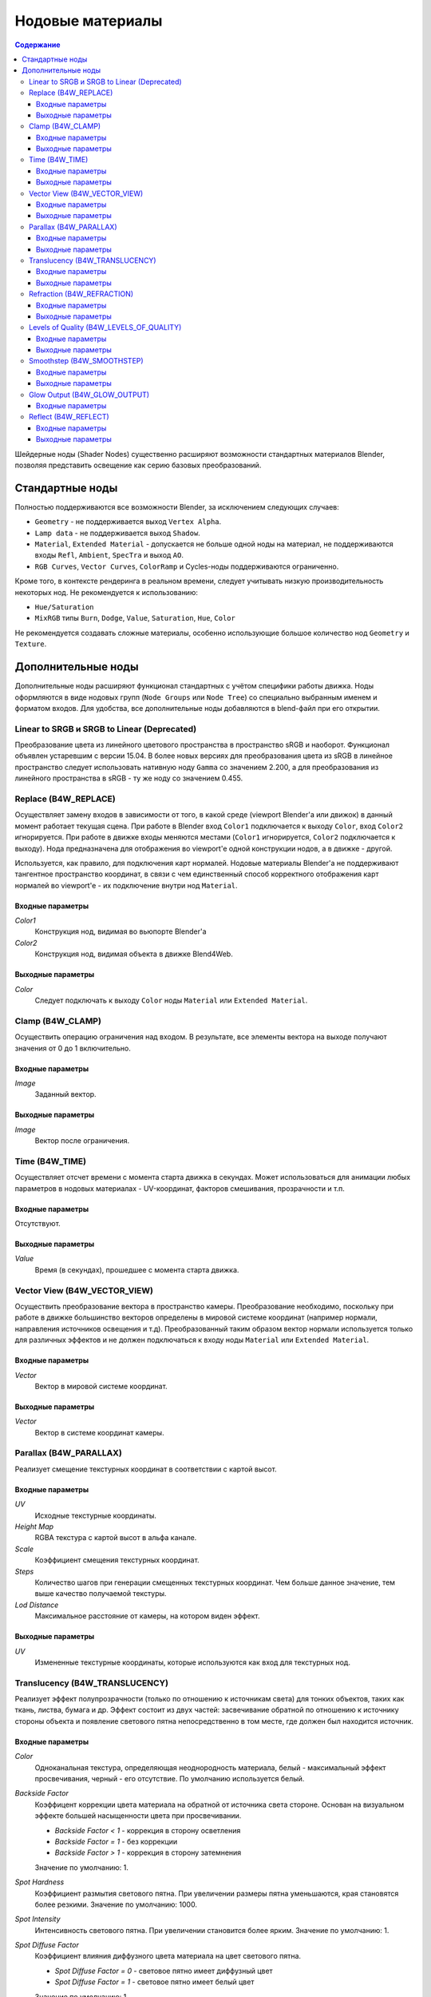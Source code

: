 .. index:: материалы; ноды

.. _node_materials:

*****************
Нодовые материалы
*****************

.. contents:: Содержание
    :depth: 3
    :backlinks: entry


Шейдерные ноды (Shader Nodes) существенно расширяют возможности стандартных материалов Blender, позволяя представить освещение как серию базовых преобразований.

.. image:: src_images/node_materials/node_materials_title.png
   :align: center
   :width: 100%


.. _generic_node_materials:

Стандартные ноды
================

.. index:: материалы; ноды

Полностью поддерживаются все возможности Blender, за исключением следующих случаев:

* ``Geometry`` - не поддерживается выход ``Vertex Alpha``.
* ``Lamp data`` - не поддерживается выход ``Shadow``.
* ``Material``, ``Extended Material`` - допускается не больше одной ноды на материал,
  не поддерживаются входы ``Refl``, ``Ambient``, ``SpecTra`` и выход ``AO``.
* ``RGB Curves``, ``Vector Curves``, ``ColorRamp`` и Cycles-ноды поддерживаются ограниченно.

Кроме того, в контексте рендеринга в реальном времени, следует учитывать низкую производительность некоторых нод. Не рекомендуется к использованию:

* ``Hue/Saturation``
* ``MixRGB`` типы ``Burn``, ``Dodge``, ``Value``, ``Saturation``, ``Hue``, ``Color``

Не рекомендуется создавать сложные материалы, особенно использующие большое
количество нод ``Geometry`` и ``Texture``.


.. _custom_node_materials:

Дополнительные ноды
===================

.. index:: материалы; ноды

Дополнительные ноды расширяют функционал стандартных с учётом специфики работы движка. Ноды оформляются в виде нодовых групп (``Node Groups`` или ``Node Tree``) со специально выбранным именем и форматом входов. Для удобства, все дополнительные ноды добавляются в blend-файл при его открытии.

.. image:: src_images/node_materials/node_materials_nodes.png
   :align: center


.. _node_gamma:

Linear to SRGB и SRGB to Linear (Deprecated)
--------------------------------------------

Преобразование цвета из линейного цветового пространства в пространство sRGB и наоборот. Функционал объявлен устаревшим с версии 15.04. В более новых версиях для преобразования цвета из sRGB в линейное пространство следует использовать нативную ноду ``Gamma`` со значением 2.200, а для преобразования из линейного пространства в sRGB - ту же ноду со значением 0.455.

.. image:: src_images/node_materials/node_materials_gamma.png
   :align: center


.. seealso:: :ref:`gamma_node_materials`

.. _node_replace:

Replace (B4W_REPLACE)
---------------------

Осуществляет замену входов в зависимости от того, в какой среде (viewport Blender'а или движок) в данный момент работает текущая сцена. При работе в Blender вход ``Color1`` подключается к выходу ``Color``, вход ``Color2`` игнорируется. При работе в движке входы меняются местами (``Color1`` игнорируется, ``Color2`` подключается к выходу). Нода предназначена для отображения во viewport'e одной конструкции нодов, а в движке - другой.

.. image:: src_images/node_materials/node_materials_replace.png
   :align: center
   :width: 100%

Используется, как правило, для подключения карт нормалей. Нодовые материалы Blender'а не поддерживают тангентное пространство координат, в связи с чем единственный способ корректного отображения карт нормалей во viewport'e - их подключение внутри нод ``Material``.

Входные параметры
.................

*Color1*
    Конструкция нод, видимая во вьюпорте Blender'а

*Color2*
    Конструкция нод, видимая объекта в движке Blend4Web.

Выходные параметры
..................

*Color*
    Следует подключать к выходу ``Color`` ноды ``Material`` или ``Extended Material``.

.. _node_clamp:

Clamp (B4W_CLAMP)
-----------------

Осуществить операцию ограничения над входом. В результате, все элементы вектора на выходе
получают значения от 0 до 1 включительно.

.. image:: src_images/node_materials/node_materials_clamp.png
   :align: center
   :width: 100%

Входные параметры
.................

*Image*
    Заданный вектор.

Выходные параметры
..................

*Image*
    Вектор после ограничения.


.. _node_time:

Time (B4W_TIME)
---------------

Осуществляет отсчет времени с момента старта движка в секундах. Может использоваться для анимации любых параметров в нодовых материалах - UV-координат, факторов смешивания, прозрачности и т.п.

.. image:: src_images/node_materials/node_time.png
   :align: center

Входные параметры
.................

Отсутствуют.

Выходные параметры
..................

*Value*
    Время (в секундах), прошедшее с момента старта движка.

.. seealso:: :ref:`node_anim`

.. _node_vector_view:

Vector View (B4W_VECTOR_VIEW)
-----------------------------

Осуществить преобразование вектора в пространство камеры. Преобразование необходимо, поскольку при работе в движке большинство векторов определены в мировой системе координат (например нормали, направления источников освещения и т.д). Преобразованный таким образом вектор нормали используется только для различных эффектов и не должен подключаться к входу ноды ``Material`` или ``Extended Material``.

.. image:: src_images/node_materials/node_materials_vector_view.png
   :align: center
   :width: 100%

Входные параметры
.................

*Vector*
    Вектор в мировой системе координат.

Выходные параметры
..................

*Vector*
    Вектор в системе координат камеры.

.. _node_parallax:

Parallax (B4W_PARALLAX)
-----------------------

Реализует смещение текстурных координат в соответствии с картой высот.

.. image:: src_images/node_materials/node_materials_parallax.png
   :align: center
   :width: 100%

Входные параметры
.................

*UV*
   Исходные текстурные координаты.

*Height Map*
   RGBA текстура с картой высот в альфа канале.

*Scale*
   Коэффициент смещения текстурных координат.

*Steps*
   Количество шагов при генерации смещенных текстурных координат. Чем больше данное значение, тем выше качество получаемой текстуры.

*Lod Distance*
   Максимальное расстояние от камеры, на котором виден эффект.

Выходные параметры
..................

*UV*
   Измененные текстурные координаты, которые используются как вход для текстурных нод.

.. _node_translucency:

Translucency (B4W_TRANSLUCENCY)
-------------------------------

Реализует эффект полупрозрачности (только по отношению к источникам света) для тонких объектов, таких как ткань, листва, бумага и др. Эффект состоит из двух частей: засвечивание обратной по отношению к источнику стороны объекта и появление светового пятна непосредственно в том месте, где должен был находится источник.

.. image:: src_images/node_materials/node_materials_translucency.png
   :align: center
   :width: 100%

Входные параметры
.................

*Color*
    Одноканальная текстура, определяющая неоднородность материала, белый - максимальный эффект просвечивания, черный - его отсутствие. По умолчанию используется белый.
*Backside Factor*
    Коэффицент коррекции цвета материала на обратной от источника света стороне. Основан на визуальном эффекте большей насыщенности цвета при просвечивании.

    * *Backside Factor < 1* - коррекция в сторону осветления
    * *Backside Factor = 1* - без коррекции
    * *Backside Factor > 1* - коррекция в сторону затемнения

    Значение по умолчанию: 1.
*Spot Hardness*
    Коэффициент размытия светового пятна. При увеличении размеры пятна уменьшаются, края становятся более резкими.
    Значение по умолчанию: 1000.
*Spot Intensity*
    Интенсивность светового пятна. При увеличении становится более ярким.
    Значение по умолчанию: 1.
*Spot Diffuse Factor*
    Коэффициент влияния диффузного цвета материала на цвет светового пятна.

    * *Spot Diffuse Factor = 0* - световое пятно имеет диффузный цвет
    * *Spot Diffuse Factor = 1* - световое пятно имеет белый цвет

    Значение по умолчанию: 1.

Выходные параметры
..................

*Translucency*
	Выход должен быть подключен ко входу ``Translucency`` ноды ``Extended Material``.

.. note::

  Возможно некорректное поведение ноды, если используются :ref:`отредактированные нормали <normals_editor>`.

.. _node_refraction:

Refraction (B4W_REFRACTION)
---------------------------

Реализует эффект преломления. Этот эффект виден только в движке Blend4Web, но не в Blender.

.. image:: src_images/node_materials/node_materials_refraction.png
   :align: center
   :width: 100%

Входные параметры
.................

*Normal*
    Карта нормалей, по которой происходит возмущение (сдвиг).
*Refraction bump*
    Коэффицент возмущения (сдвига) текстуры сцены позади объекта.

    Значение по умолчанию: 0.001.

Выходные параметры
..................

*Color*
    Текстура сцены позади объекта с внесённым возмущением.

.. note::

    Для отображения эффекта необходимо переключить опцию ``Refractions`` на панели ``Render > Reflections and Refractions`` в состояние ``AUTO`` или ``ON``. Объект должен быть с типом прозрачности Alpha Blend.
.. seealso:: :ref:`alpha_blend`

.. _node_quality:

Levels of Quality (B4W_LEVELS_OF_QUALITY)
-----------------------------------------

Устанавливает значение выходного цвета в зависимости от установленного профиля качества изображения. Может применяться, например, для автоматической замены сложного материала более простым при запуске приложения на мобильном устройстве.

.. image:: src_images/node_materials/node_materials_levels_of_quality.png
   :align: center
   :width: 100%

.. seealso:: :ref:`quality_settings`

Входные параметры
.................

*HIGH*
    Значение, которое будет подано в выходной параметр ``Color`` при высоком и максимальном качестве изображения.

*LOW*
    Значение, которое будет подано в выходной параметр ``Color`` при низком качестве изображения.

*Fac*
    Значение, определяющее, какое из значений (``HIGH`` или ``LOW``) будет отображаться в Blender. Может принимать значения от 0 до 1. При значении параметра менее 0.5 будет виден вариант ``HIGH``, при значении 0.5 и выше будет виден вариант ``LOW``.

Выходные параметры
..................

*Color*
    Значение выходного цвета.


.. _node_smoothstep:

Smoothstep (B4W_SMOOTHSTEP)
---------------------------

Осуществить мягкую интерполяцию двух значений, исходя из первого значения.

.. image:: src_images/node_materials/node_materials_smoothstep.png
   :align: center
   :width: 100%

Входные параметры
.................

*Value*
    Значение, на основе которого осуществляется интерполяция.
*Edge0*
    Первое значениe для интерполяции.
*Edge1*
    Второе значениe для интерполяции.

Выходные параметры
..................

*Value*
    Сглаженное значение.

.. note::
    Для корректной интерполяции входное значение ``Value`` должно лежать в диапазоне между ``Edge0`` и ``Edge1``.


.. _glow_output:

Glow Output (B4W_GLOW_OUTPUT)
-----------------------------

Применяет :ref:`эффект свечения (Glow) <glow>` к нодовому материалу. Помимо ноды *B4W_GLOW_OUTPUT* в нодовом материале должна присутствовать нода *Output*.

.. image:: src_images/node_materials/node_materials_glow_output.png
   :align: center
   :width: 100%

Входные параметры
.................

*Glow Color*
    Цвет свечения.
*Factor*
    Степень свечения. *Factor* :math:`\in [0, 1]`.

    * *Factor = 0* - свечение отсутствует.
    * *Factor* :math:`\in (0, 1]` - свечение цветом *Glow Color*.

.. _node_reflect:

Reflect (B4W_REFLECT)
---------------------

Вычисляет отражение заданного вектора относительно заданной нормали. Может применяться для наложения кубической карты (cubemap) на объект.

.. image:: src_images/node_materials/node_materials_reflect.png
   :align: center
   :width: 100%

Входные параметры
.................

*Vector*
    Заданный вектор. Должен быть подключён ко входу ``View`` ноды ``Geometry``.
*Vector*
    Заданная нормаль. Для получения желаемого результата, вектор должен быть нормирован. Должен быть подключён ко входу ``Normal`` ноды ``Geometry``.

Выходные параметры
..................

*Vector*
    Отражённый вектор. Следует подключать к входному параметру ``Vector`` ноды ``Texture``, содержащего кубическую карту.
